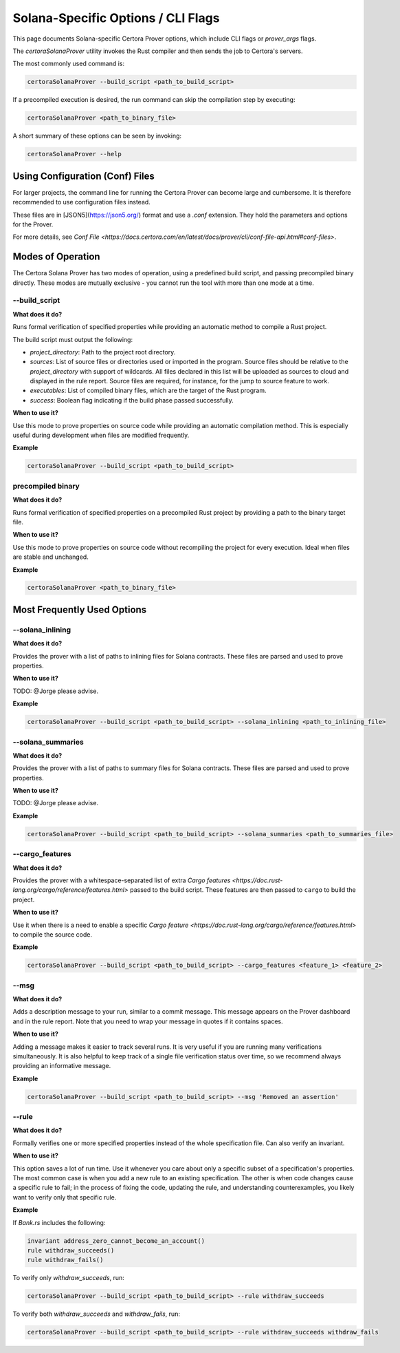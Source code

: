 Solana-Specific Options / CLI Flags
===================================

This page documents Solana-specific Certora Prover options, which include CLI flags or `prover_args` flags.

The `certoraSolanaProver` utility invokes the Rust compiler and then sends the job to Certora's servers.

The most commonly used command is:

.. code-block:: bash

    certoraSolanaProver --build_script <path_to_build_script>

If a precompiled execution is desired, the run command can skip the compilation step by executing:

.. code-block:: bash

    certoraSolanaProver <path_to_binary_file>

A short summary of these options can be seen by invoking:

.. code-block:: bash

    certoraSolanaProver --help

Using Configuration (Conf) Files
--------------------------------

For larger projects, the command line for running the Certora Prover can become large and cumbersome. It is therefore recommended to use configuration files instead.

These files are in [JSON5](https://json5.org/) format and use a `.conf` extension. They hold the parameters and options for the Prover.

For more details, see `Conf File <https://docs.certora.com/en/latest/docs/prover/cli/conf-file-api.html#conf-files>`.


.. contents:: Overview
   :depth: 2
   :local:

Modes of Operation
------------------

The Certora Solana Prover has two modes of operation, using a predefined build script, and passing precompiled binary directly.
These modes are mutually exclusive - you cannot run the tool with more than one mode at a time.

.. _build_script:
--build_script
~~~~~~~~~~~~~~~

**What does it do?**

Runs formal verification of specified properties while providing an automatic method to compile a Rust project.

The build script must output the following:

- `project_directory`: Path to the project root directory.
- `sources`: List of source files or directories used or imported in the program. Source files should be relative to the `project_directory` with support of wildcards. All files declared in this list will be uploaded as sources to cloud and displayed in the rule report. Source files are required, for instance, for the jump to source feature to work.
- `executables`: List of compiled binary files, which are the target of the Rust program.
- `success`: Boolean flag indicating if the build phase passed successfully.

**When to use it?**

Use this mode to prove properties on source code while providing an automatic compilation method. This is especially useful during development when files are modified frequently.

**Example**

.. code-block:: bash

    certoraSolanaProver --build_script <path_to_build_script>

precompiled binary
~~~~~~~~~~~~~~~~~~~

**What does it do?**

Runs formal verification of specified properties on a precompiled Rust project by providing a path to the binary target file.

**When to use it?**

Use this mode to prove properties on source code without recompiling the project for every execution. Ideal when files are stable and unchanged.

**Example**

.. code-block:: bash

    certoraSolanaProver <path_to_binary_file>

Most Frequently Used Options
----------------------------
.. _solana_inlining:
--solana_inlining
~~~~~~~~~~~~~~~~~~

**What does it do?**

Provides the prover with a list of paths to inlining files for Solana contracts. These files are parsed and used to prove properties.

**When to use it?**

TODO: @Jorge please advise.

**Example**

.. code-block:: bash

    certoraSolanaProver --build_script <path_to_build_script> --solana_inlining <path_to_inlining_file>

.. _solana_summaries:
--solana_summaries
~~~~~~~~~~~~~~~~~~~

**What does it do?**

Provides the prover with a list of paths to summary files for Solana contracts. These files are parsed and used to prove properties.

**When to use it?**

TODO: @Jorge please advise.

**Example**

.. code-block:: bash

    certoraSolanaProver --build_script <path_to_build_script> --solana_summaries <path_to_summaries_file>

.. _cargo_features:
--cargo_features
~~~~~~~~~~~~~~~~~

**What does it do?**

Provides the prover with a whitespace-separated list of extra `Cargo features <https://doc.rust-lang.org/cargo/reference/features.html>` passed to the build script.
These features are then passed to ``cargo`` to build the project.

**When to use it?**

Use it when there is a need to enable a specific `Cargo feature <https://doc.rust-lang.org/cargo/reference/features.html>` to compile the source code.

**Example**

.. code-block:: bash

    certoraSolanaProver --build_script <path_to_build_script> --cargo_features <feature_1> <feature_2>

.. _msg:
--msg
~~~~~

**What does it do?**

Adds a description message to your run, similar to a commit message. This message appears on the Prover dashboard and in the rule report.
Note that you need to wrap your message in quotes if it contains spaces.

**When to use it?**

Adding a message makes it easier to track several runs. It is very useful if you are running many verifications simultaneously.
It is also helpful to keep track of a single file verification status over time, so we recommend always providing an informative message.

**Example**

.. code-block:: bash

    certoraSolanaProver --build_script <path_to_build_script> --msg 'Removed an assertion'

.. _rule:
--rule
~~~~~~

**What does it do?**

Formally verifies one or more specified properties instead of the whole specification file. Can also verify an invariant.

**When to use it?**

This option saves a lot of run time. Use it whenever you care about only a
specific subset of a specification's properties. The most common case is when
you add a new rule to an existing specification. The other is when code changes
cause a specific rule to fail; in the process of fixing the code, updating the
rule, and understanding counterexamples, you likely want to verify only that
specific rule.

**Example**

If `Bank.rs` includes the following:

.. code-block:: text

    invariant address_zero_cannot_become_an_account()
    rule withdraw_succeeds()
    rule withdraw_fails()

To verify only `withdraw_succeeds`, run:

.. code-block:: bash

    certoraSolanaProver --build_script <path_to_build_script> --rule withdraw_succeeds

To verify both `withdraw_succeeds` and `withdraw_fails`, run:

.. code-block:: bash

    certoraSolanaProver --build_script <path_to_build_script> --rule withdraw_succeeds withdraw_fails
